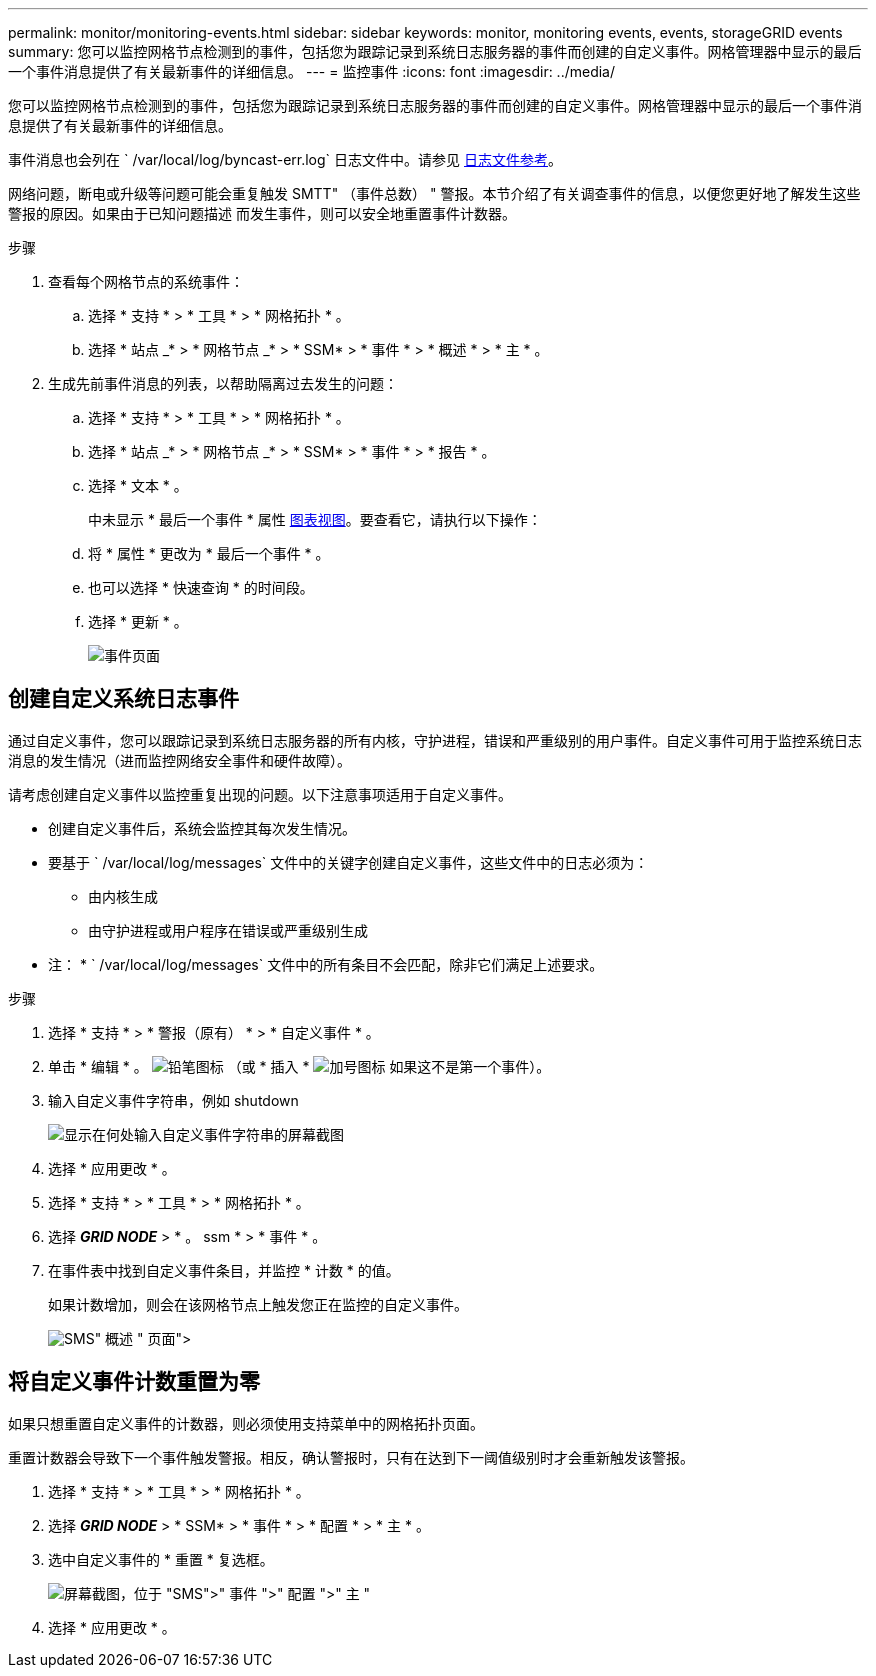 ---
permalink: monitor/monitoring-events.html 
sidebar: sidebar 
keywords: monitor, monitoring events, events, storageGRID events 
summary: 您可以监控网格节点检测到的事件，包括您为跟踪记录到系统日志服务器的事件而创建的自定义事件。网格管理器中显示的最后一个事件消息提供了有关最新事件的详细信息。 
---
= 监控事件
:icons: font
:imagesdir: ../media/


[role="lead"]
您可以监控网格节点检测到的事件，包括您为跟踪记录到系统日志服务器的事件而创建的自定义事件。网格管理器中显示的最后一个事件消息提供了有关最新事件的详细信息。

事件消息也会列在 ` /var/local/log/byncast-err.log` 日志文件中。请参见 xref:logs-files-reference.adoc[日志文件参考]。

网络问题，断电或升级等问题可能会重复触发 SMTT" （事件总数） " 警报。本节介绍了有关调查事件的信息，以便您更好地了解发生这些警报的原因。如果由于已知问题描述 而发生事件，则可以安全地重置事件计数器。

.步骤
. 查看每个网格节点的系统事件：
+
.. 选择 * 支持 * > * 工具 * > * 网格拓扑 * 。
.. 选择 * 站点 _* > * 网格节点 _* > * SSM* > * 事件 * > * 概述 * > * 主 * 。


. 生成先前事件消息的列表，以帮助隔离过去发生的问题：
+
.. 选择 * 支持 * > * 工具 * > * 网格拓扑 * 。
.. 选择 * 站点 _* > * 网格节点 _* > * SSM* > * 事件 * > * 报告 * 。
.. 选择 * 文本 * 。
+
中未显示 * 最后一个事件 * 属性 xref:using-charts-and-reports.adoc[图表视图]。要查看它，请执行以下操作：

.. 将 * 属性 * 更改为 * 最后一个事件 * 。
.. 也可以选择 * 快速查询 * 的时间段。
.. 选择 * 更新 * 。
+
image::../media/events_report.gif[事件页面]







== 创建自定义系统日志事件

通过自定义事件，您可以跟踪记录到系统日志服务器的所有内核，守护进程，错误和严重级别的用户事件。自定义事件可用于监控系统日志消息的发生情况（进而监控网络安全事件和硬件故障）。

请考虑创建自定义事件以监控重复出现的问题。以下注意事项适用于自定义事件。

* 创建自定义事件后，系统会监控其每次发生情况。
* 要基于 ` /var/local/log/messages` 文件中的关键字创建自定义事件，这些文件中的日志必须为：
+
** 由内核生成
** 由守护进程或用户程序在错误或严重级别生成




* 注： * ` /var/local/log/messages` 文件中的所有条目不会匹配，除非它们满足上述要求。

.步骤
. 选择 * 支持 * > * 警报（原有） * > * 自定义事件 * 。
. 单击 * 编辑 * 。 image:../media/icon_nms_edit.gif["铅笔图标"] （或 * 插入 * image:../media/icon_nms_insert.gif["加号图标"] 如果这不是第一个事件）。
. 输入自定义事件字符串，例如 shutdown
+
image::../media/custom_events.png[显示在何处输入自定义事件字符串的屏幕截图]

. 选择 * 应用更改 * 。
. 选择 * 支持 * > * 工具 * > * 网格拓扑 * 。
. 选择 *_GRID NODE_* > * 。 ssm * > * 事件 * 。
. 在事件表中找到自定义事件条目，并监控 * 计数 * 的值。
+
如果计数增加，则会在该网格节点上触发您正在监控的自定义事件。

+
image::../media/custom_events_count.png["SMS">" 事件 ">" 概述 " 页面]





== 将自定义事件计数重置为零

如果只想重置自定义事件的计数器，则必须使用支持菜单中的网格拓扑页面。

重置计数器会导致下一个事件触发警报。相反，确认警报时，只有在达到下一阈值级别时才会重新触发该警报。

. 选择 * 支持 * > * 工具 * > * 网格拓扑 * 。
. 选择 *_GRID NODE_* > * SSM* > * 事件 * > * 配置 * > * 主 * 。
. 选中自定义事件的 * 重置 * 复选框。
+
image::../media/custom_events_reset.gif[屏幕截图，位于 "SMS">" 事件 ">" 配置 ">" 主 "]

. 选择 * 应用更改 * 。

